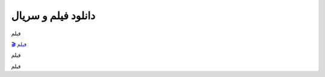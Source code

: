دانلود فیلم و سریال
===================================
 

فیلم

`🎬 فیلم <https://pishgammovie.ir/>`_

فیلم


فیلم


